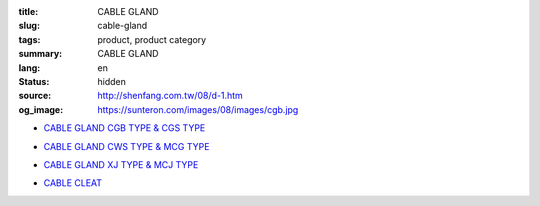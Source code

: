 :title: CABLE GLAND
:slug: cable-gland
:tags: product, product category
:summary: CABLE GLAND
:lang: en
:status: hidden
:source: http://shenfang.com.tw/08/d-1.htm
:og_image: https://sunteron.com/images/08/images/cgb.jpg


- `CABLE GLAND CGB TYPE & CGS TYPE <{filename}cable-gland-cgb-type-cgs-type.rst>`_

  .. image:: {filename}/images/08/images/cgb.jpg
     :name: http://shenfang.com.tw/08/images/CGB.JPG
     :alt: product
     :class: product-image-thumbnail

  .. image:: {filename}/images/08/images/cgs.jpg
     :name: http://shenfang.com.tw/08/images/CGS.JPG
     :alt: product
     :class: product-image-thumbnail

- `CABLE GLAND CWS TYPE & MCG TYPE <{filename}cable-gland-cws-type-mcg-type.rst>`_

  .. image:: {filename}/images/08/images/cws.jpg
     :name: http://shenfang.com.tw/08/images/CWS.JPG
     :alt: product
     :class: product-image-thumbnail

  .. image:: {filename}/images/08/images/mcg.jpg
     :name: http://shenfang.com.tw/08/images/MCG.JPG
     :alt: product
     :class: product-image-thumbnail

- `CABLE GLAND XJ TYPE & MCJ TYPE <{filename}cable-gland-xj-type-mcj-type.rst>`_

  .. image:: {filename}/images/08/images/xj.jpg
     :name: http://shenfang.com.tw/08/images/XJ.JPG
     :alt: product
     :class: product-image-thumbnail

  .. image:: {filename}/images/08/images/mcj.jpg
     :name: http://shenfang.com.tw/08/images/MCJ.JPG
     :alt: product
     :class: product-image-thumbnail

- `CABLE CLEAT <{filename}cable-cleat.rst>`_

  .. image:: {filename}/images/08/images/meihuaxing-b.jpg
     :name: http://shenfang.com.tw/08/images/梅花型-B.JPG
     :alt: product
     :class: product-image-thumbnail

  .. image:: {filename}/images/08/images/yuanxingzhichengjia-2.jpg
     :name: http://shenfang.com.tw/08/images/圓型支橕架-2.JPG
     :alt: product
     :class: product-image-thumbnail
